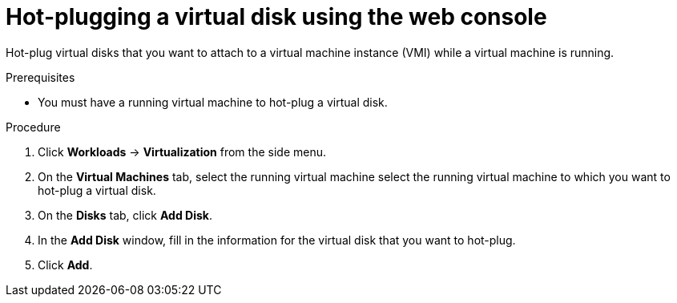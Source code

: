 // Module included in the following assemblies:
//
// * virt/virtual_machines/virtual_disks/virt-hot-plugging-virtual-disks.adoc

:_content-type: PROCEDURE
[id="virt-hot-plugging-a-virtual-disk-using-the-web-console{context}"]
= Hot-plugging a virtual disk using the web console

Hot-plug virtual disks that you want to attach to a virtual machine instance (VMI) while a virtual machine is running.

.Prerequisites
* You must have a running virtual machine to hot-plug a virtual disk.

.Procedure

. Click *Workloads* → *Virtualization* from the side menu.

. On the *Virtual Machines* tab, select the running virtual machine select the running virtual machine to which you want to hot-plug a virtual disk.

. On the *Disks* tab, click *Add Disk*.

. In the *Add Disk* window, fill in the information for the virtual disk that you want to hot-plug.

. Click *Add*.
